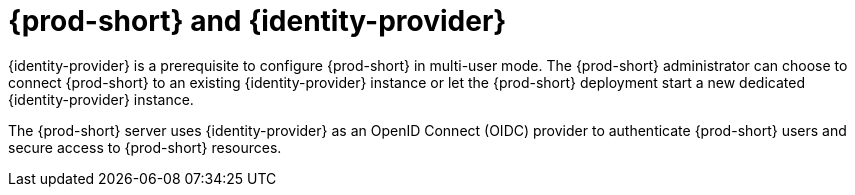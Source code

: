 // Module included in the following assemblies:
//
// {prod-id-short}-workspace-controller


[id="{prod-id-short}-keycloak_{context}"]
= {prod-short} and {identity-provider}

{identity-provider} is a prerequisite to configure {prod-short} in multi-user mode. The {prod-short} administrator can choose to connect {prod-short} to an existing {identity-provider} instance or let the {prod-short} deployment start a new dedicated {identity-provider} instance.

The {prod-short} server uses {identity-provider} as an OpenID Connect (OIDC) provider to authenticate {prod-short} users and secure access to {prod-short} resources.

[cols=2*]
|===
ifeval::["{project-context}" == "che"]
| Source code
| link:{link-server-identity-provider-dockerfile-location}[{prod-short} {identity-provider}]

| Container image
| `{identity-provider-image-url}`
|===
